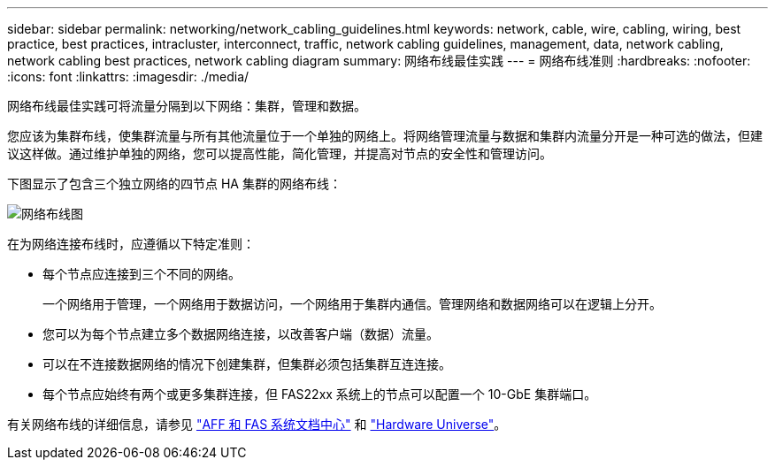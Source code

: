 ---
sidebar: sidebar 
permalink: networking/network_cabling_guidelines.html 
keywords: network, cable, wire, cabling, wiring, best practice, best practices, intracluster, interconnect, traffic, network cabling guidelines, management, data, network cabling, network cabling best practices, network cabling diagram 
summary: 网络布线最佳实践 
---
= 网络布线准则
:hardbreaks:
:nofooter: 
:icons: font
:linkattrs: 
:imagesdir: ./media/


[role="lead"]
网络布线最佳实践可将流量分隔到以下网络：集群，管理和数据。

您应该为集群布线，使集群流量与所有其他流量位于一个单独的网络上。将网络管理流量与数据和集群内流量分开是一种可选的做法，但建议这样做。通过维护单独的网络，您可以提高性能，简化管理，并提高对节点的安全性和管理访问。

下图显示了包含三个独立网络的四节点 HA 集群的网络布线：

image:Network_Cabling_Guidelines.png["网络布线图"]

在为网络连接布线时，应遵循以下特定准则：

* 每个节点应连接到三个不同的网络。
+
一个网络用于管理，一个网络用于数据访问，一个网络用于集群内通信。管理网络和数据网络可以在逻辑上分开。

* 您可以为每个节点建立多个数据网络连接，以改善客户端（数据）流量。
* 可以在不连接数据网络的情况下创建集群，但集群必须包括集群互连连接。
* 每个节点应始终有两个或更多集群连接，但 FAS22xx 系统上的节点可以配置一个 10-GbE 集群端口。


有关网络布线的详细信息，请参见 https://docs.netapp.com/us-en/ontap-systems/index.html["AFF 和 FAS 系统文档中心"^] 和 https://hwu.netapp.com/Home/Index["Hardware Universe"^]。
